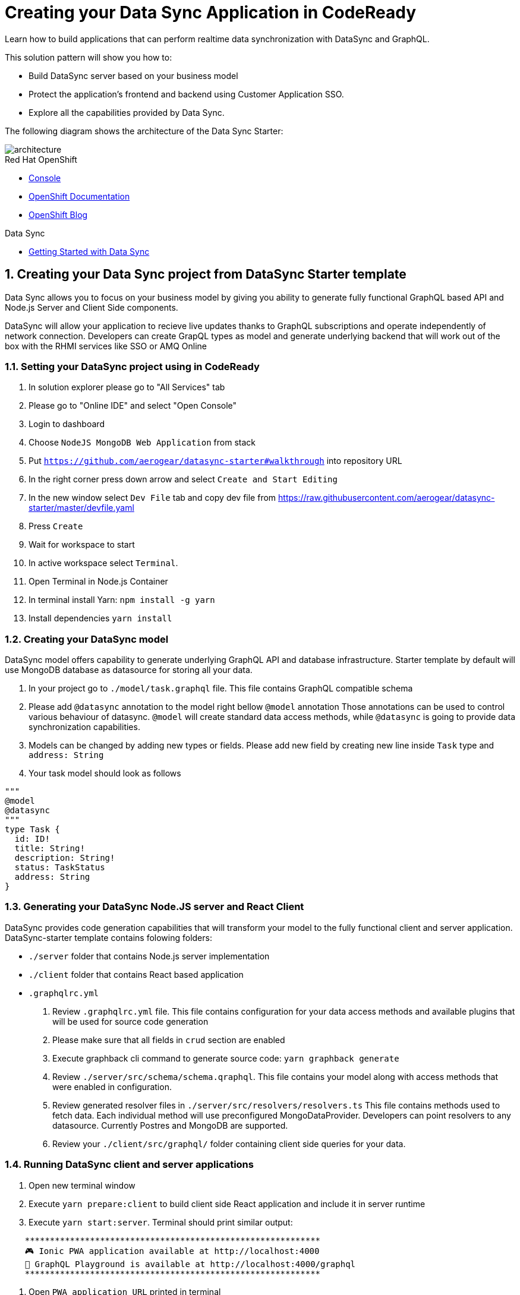 // update the component versions for each release
:rhmi-version: 1

// URLs
:openshift-console-url: {openshift-host}/console
:sso-realm-url: {user-sso-url}/auth/admin/solution-patterns/console/index.html
:data-sync-documentation-url: https://access.redhat.com/documentation/en-us/red_hat_managed_integration/{rhmi-version}/html-single/developing_a_data_sync_app/index

//attributes
:title: Creating your Data Sync Application in CodeReady
:integreatly-name: Managed Integration
:data-sync-name: Data Sync
:data-sync-starter: Data Sync Starter
:customer-sso-name: Customer Application SSO
:realm-name: solution-patterns
:realm-display-name: Solution Patterns
:shared-realm-username: admin
:realm-password: admin
:standard-fail-text: Verify that you followed all the steps. If you continue to have issues, contact your administrator.

//id syntax is used here for the custom IDs because that is how the Solution Explorer sorts these within groups
[id='5-adding-data-sync-graphql']
= {title}

// word count that fits best is 15-22, with 20 really being the sweet spot. Character count for that space would be 100-125
Learn how to build applications that can perform realtime data synchronization with DataSync and GraphQL.

This solution pattern will show you how to:

* Build DataSync server based on your business model
* Protect the application's frontend and backend using {customer-sso-name}.
* Explore all the capabilities provided by {data-sync-name}.

The following diagram shows the architecture of the {data-sync-starter}:

image::images/arch.png[architecture, role="integr8ly-img-responsive"]

[type=walkthroughResource, serviceName=openshift]
.Red Hat OpenShift
****
* link:{openshift-console-url}[Console, window="_blank"]
* link:https://docs.openshift.com/dedicated/4/welcome/index.html/[OpenShift Documentation, window="_blank"]
* link:https://blog.openshift.com/[OpenShift Blog, window="_blank"]
****

[type=walkthroughResource]
.Data Sync
****
* link:{data-sync-documentation-url}[Getting Started with {data-sync-name}, window="_blank"]
****

:sectnums:

[time=15]
== Creating your {data-sync-name} project from DataSync Starter template

{data-sync-name} allows you to focus on your business model by giving you ability
to generate fully functional GraphQL based API and Node.js Server and Client Side components.

DataSync will allow your application to recieve live updates thanks to GraphQL subscriptions and
operate independently of network connection. Developers can create GrapQL types as model 
and generate underlying backend that will work out of the box with the RHMI services like SSO or AMQ Online

[time=30]
=== Setting your DataSync project using in CodeReady

. In solution explorer please go to "All Services" tab 
. Please go to "Online IDE" and select "Open Console"
. Login to dashboard
. Choose `NodeJS MongoDB Web Application` from stack
. Put `https://github.com/aerogear/datasync-starter#walkthrough` into repository URL
. In the right corner press down arrow and select `Create and Start Editing`
. In the new window select `Dev File` tab and copy dev file from 
https://raw.githubusercontent.com/aerogear/datasync-starter/master/devfile.yaml
. Press `Create`
. Wait for workspace to start
. In active workspace select `Terminal`. 
. Open Terminal in Node.js Container
. In terminal install Yarn: `npm install -g yarn`
. Install dependencies `yarn install`

=== Creating your DataSync model

DataSync model offers capability to generate underlying GraphQL API and database infrastructure.
Starter template by default will use MongoDB database as datasource for storing all your data.

. In your project go to `./model/task.graphql` file. 
This file contains GraphQL compatible schema 
. Please add `@datasync` annotation to the model right bellow `@model` annotation
Those annotations can be used to control various behaviour of datasync.
`@model` will create standard data access methods, while `@datasync` is going to provide data synchronization capabilities.
. Models can be changed by adding new types or fields. Please add new field by creating new line inside `Task` type
and `address: String`
. Your task model should look as follows
----
""" 
@model
@datasync
"""
type Task {
  id: ID!
  title: String!
  description: String!
  status: TaskStatus
  address: String
}
----

=== Generating your DataSync Node.JS server and React Client

DataSync provides code generation capabilities that will transform your model to the fully 
functional client and server application.
DataSync-starter template contains folowing folders:

- `./server` folder that contains Node.js server implementation
- `./client` folder that contains React based application
- `.graphqlrc.yml`

. Review `.graphqlrc.yml` file. This file contains configuration for your data access methods
and available plugins that will be used for source code generation
. Please make sure that all fields in `crud` section are enabled 
. Execute graphback cli command to generate source code:
`yarn graphback generate`
. Review `./server/src/schema/schema.qraphql`. 
This file contains your model along with access methods that were enabled in configuration.
. Review generated resolver files in `./server/src/resolvers/resolvers.ts`
This file contains methods used to fetch data. Each individual method will use 
preconfigured MongoDataProvider. Developers can point resolvers to any datasource.
Currently Postres and MongoDB are supported.
. Review your `./client/src/graphql/` folder containing client side queries for your data.

=== Running DataSync client and server applications

. Open new terminal window
. Execute `yarn prepare:client` to build client side React application and include it in server runtime
. Execute `yarn start:server`. Terminal should print similar output:

----
    ***********************************************************
    🎮 Ionic PWA application available at http://localhost:4000
    🚀 GraphQL Playground is available at http://localhost:4000/graphql
    ***********************************************************
----

. Open `PWA application URL` printed in terminal

[type=verification]
****
. Check if website was loaded properly
. Select + icon to create new item
. On new screen put `name` and `description`
The client should create a task and it should be 
. New task should appear on the list
----
****

[type=verificationFail]
****
Check the logs of the console
Verify that you followed each step in the procedure above.  
If you are still having issues, contact your administrator.
****

=== Interacting with embeeded GraphQL Playground

GraphQL Playground acts as GraphQL API client that allows 
you to interact with your types without implementing new views in your application.
In this section we going to focus on learning who to use playground.

. Open new terminal window
. Execute `yarn start:server`
. Open GraphQL Playground URL printed in console.
You can use the GraphQL playground to interact with the server API as described in the next step.
. Go to the Playground interface and replace the text in the left pane of the screen with the following query and mutation:

----
query listTasks {
  allTasks {
    title,
    description,
    address,
    id
  }
}

mutation createTask {
  createTask(title: "complete the walkthrough", description: "complete the GraphQL walkthrough", address: "NA") {
    title,
    description,
    version,
    address,
    id
  }
}
----

[type=verification]
****
. Click the Run icon in the middle of the playground screen.
. Choose createTask from the menu.
The system should create a task.
. Choose listTasks from the Run menu.
. Check that the following is displayed in the right hand panel:
. You should also see field that we have added in previous steps
+
----
{
    "data": {
        "allTasks": [
            {
                "title": "complete the walkthrough",
                "description": "complete the GraphQL walkthrough",
                "id": "1",
                "address": "NA"
            }
        ]
    }
}
----
****

[type=verificationFail]
****
Check the logs of the `ionic-showcase-server` pod.

It should include the string `+connected to messaging service+`.
Verify that you followed each step in the procedure above.  If you are still having issues, contact your administrator.
****

[time=5]
== Running and verifying your DataSync server

The {data-sync-starter} provides:
  
  - offline operation support
  - out of the box live updates
  - conflict resolution

In this guide we are going to explore capabilities of the datasync by using 
sample application available as part of {data-sync-starter}.
Application by default is designed to work with `Task` model but it can be extended 
to use very Type automatically exposed by underlying server GraphQL API.

. Go back to application opened in previous step.
. Create a task by clicking on the plus icon in the bottom right-hand side of the screen.
. Add a title and description, of your choosing, to the task and click *Create*.
. Copy the current url without the '/tasks' endpoint and paste in a different tab, browser or mobile browser.
. Change the status of the task by clicking/unclicking the text box beside the task.


[type=verification]
****
Verify that the status of the task is synced across all tabs in real-time.
****

[type=verificationFail]
****
Verify that you followed each step in the procedure above.  If you are still having issues, contact your administrator.
****

[time=10]
== Exploring data sync features using the Data Sync showcase application

To explore data sync features, you should run multiple instances of the {data-sync-starter} using different browsers.
For example, use the browser on your mobile device as well as using the browser on your laptop.

To get the url of your app

=== Exploring real-time sync

. On your laptop:
.. Create a new task using *+* icon.
.. Enter some task text  and click *Create*.

. On your mobile device:
.. Check that the same task appears in the tasks page
.. Make some changes to the task.

. On your laptop:
.. Check that the task changes are appear.


[type=verification]
****
Did the tasks appear as expected?
****

[type=verificationFail]
****
Verify that you followed each step in the procedure above.  If you are still having issues, contact your administrator.
****

=== Exploring offline support

. On your mobile device:
.. Activate airplane mode or disable network connectivity.
.. Create a new task.
The task should be created and the *Offline Changes* button in the footer should contain one change.
.. Make a few more changes by either editing existing tasks, or creating new ones.
.. Review all the changes by clicking the *Offline Changes* button.

. On your laptop:
You do not see any of the changes from the mobile device.

. On your mobile device:
.. Restore connectivity or deactivate airplane modes.
.. Watch the status of the tasks change.

. On your laptop:
.. Check that all the tasks are synced.


[type=verification]
****
Did the tasks appear as expected?
****

[type=verificationFail]
****
Verify that you followed each step in the procedure above.  If you are still having issues, contact your administrator.
****

=== Resolving conflicts

. On your mobile device:
.. Log into the {data-sync-starter}.
.. Create a task `todo A`.
.. Activate airplane mode or disable network connectivity.
.. Edit the task description to add the text `edited on mobile`.

. On your laptop:
.. Log into the {data-sync-starter}.
.. Simulate offline mode. For example, in Chrome, press F12 to open *Developer Tools* and select *offline* in  the *Network* tab.
.. Edit the `todo A` task, change the text to `todo B`.

. Bring both of your devices back online, the tasks should sync without a conflict.

. On your mobile device:
.. Activate airplane mode or disable network connectivity.
.. Edit task `todo B` change the description to:
+
----
Conflicting description from mobile
----

. On your laptop:
.. Simulate offline mode. For example, in Chrome, press F12 to open *Developer Tools* and select *offline* in  the *Network* tab.
.. Edit task `todo B` change the description to:
+
----
Conflicting description from laptop
----

. Bring both of your devices back online, a popup window should appear warning you about conflicts.

[type=verification]
****
Did the tasks sync as expected?
****

[type=verificationFail]
****
Verify that you followed each step in the procedure above.  If you are still having issues, contact your administrator.
****

. Close terminal window running server application

[time=15]
== Add authentication and authorization to the Data Sync application using Red Hat SSO

In this task, we will configure both the frontend and the backend of the 
{data-sync-starter} with the {customer-sso-name}.

DataSync starter has authentication and autorization enabled out of the box.
Developers need to configure server and client application to use their keycloak instance
and add required authorization rules to their model.

== Add authorization rule for Task deletion

. Go to your GraphQL Schema `./server/src/schema/schema.qraphql`. 
Schema contains mutations section that is responsible for data modifications
. In mutation section find `deleteTask(input: TaskInput): Task!`
. Add GraphQL Directive on top of it `@hasRole(role: "admin")`
This will only allow deletion for admin users.
Roles can be also applied in generation process by utilizing graphback plugin
. This directive is already defined in {data-sync-starter} and can be also applied 
to any new mutation or query created by users.
We going to verify this directive in next steps

=== Configuring Authentication for Keycloak (SSO) (Local setup)

DataSync starter provides out of the box support for keycloak
when keycloak.json file is provided.
Use this guide if you do not have kecloak instance running.

Follow these steps to enable authentication

. Open new terminal and change directory to server `cd server`
. Run keycloak instance `yarn keycloak`
. Wait for server to start
. Open new terminal and change directory to server `cd server`
. Execute `yarn keycloak:init`
. This command will initialize keycloak with sample roles and users.
. Copy keycloak configuration file that was printed in terminal

=== Configuring Authentication for Keycloak (SSO) (Remote setup)

Please skip this if you have keycloak configured in previous step

. Go to the keycloak realm, which is running on your {customer-sso-name}
.. If prompted, enter the username `{shared-realm-username}` and password `{realm-password}`.
. You will see the *{realm-name}* realm if the login is successful.
. Select *Clients* from the vertical navigation menu on the left side of the screen.
. Click the *Create* button on the top right of the Clients screen.
. On the *Add Client* screen:
.. In the *Client ID* field, enter
+
[subs="attributes+"]
----
{user-username}-datasync
----
.. Verify the *Client Protocol* is set to *openid-connect*.
.. Click *Save*.
. You will see the *Settings* screen for the *{client-name}* client if the save is successful.
. on the *Settings* page:
.. Change `Valid Redirect URIs` to `{route-ionic-showcase-server-host}*`
.. Change `Web Origins` to `*`
.. Click on the *Save* button
.. Click on the *Installation* tab, and select `Keycloak OIDC JSON` format. Copy the content displayed or use the `Download` button to save the configuration file.
. Create new users for testing:
.. Select *Users* on the left menu, and click on *View all users*.
.. Click on *Add user* to create a new user. Pick a username you like for the *Username* field and click *Save*.
.. Select the *Credentials* tab and set a password for this user. Set *Temporary* option to *OFF*.
.. Click *Reset Password*

=== Testing Keycloak Authentication and Authorization

. Start server `yarn start:server`
. Login window should appear.
. Login using `admin` username and `admin` password
. Press User icon in the top right corner. 
. You should see admin user profile with his roles
. Go back to the task screen
. Try to delete one of the created tasks
. User will be permitted to delete task as it has admin role.

